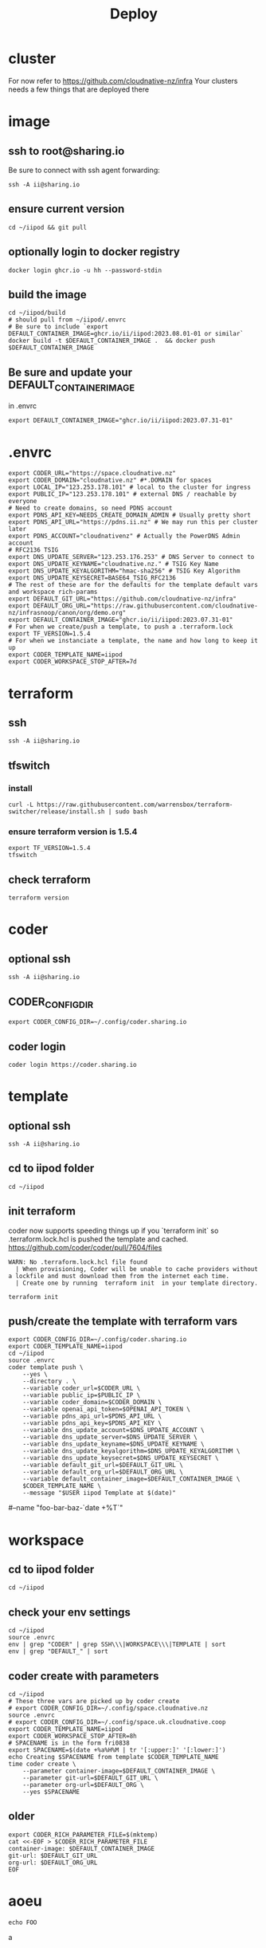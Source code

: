 #+title: Deploy
#+PROPERTY: header-args:tmux+ :session ":iipod"
* cluster
For now refer to https://github.com/cloudnative-nz/infra
Your clusters needs a few things that are deployed there
* image
:PROPERTIES:
:header-args:tmux+: :session ":iimage"
:END:
** ssh to root@sharing.io
Be sure to connect with ssh agent forwarding:
#+begin_src tmux
ssh -A ii@sharing.io
#+end_src
** ensure current version
#+begin_src tmux
cd ~/iipod && git pull
#+end_src
** optionally login to docker registry
#+begin_src tmux
docker login ghcr.io -u hh --password-stdin
#+end_src
** build the image
#+begin_src tmux
cd ~/iipod/build
# should pull from ~/iipod/.envrc
# Be sure to include `export DEFAULT_CONTAINER_IMAGE=ghcr.io/ii/iipod:2023.08.01-01 or similar`
docker build -t $DEFAULT_CONTAINER_IMAGE .  && docker push $DEFAULT_CONTAINER_IMAGE
#+end_src
** Be sure and update your DEFAULT_CONTAINER_IMAGE
in .envrc
#+begin_src shell
export DEFAULT_CONTAINER_IMAGE="ghcr.io/ii/iipod:2023.07.31-01"
#+end_src
* .envrc
#+begin_src shell
export CODER_URL="https://space.cloudnative.nz"
export CODER_DOMAIN="cloudnative.nz" #*.DOMAIN for spaces
export LOCAL_IP="123.253.178.101" # local to the cluster for ingress
export PUBLIC_IP="123.253.178.101" # external DNS / reachable by everyone
# Need to create domains, so need PDNS account
export PDNS_API_KEY=NEEDS_CREATE_DOMAIN_ADMIN # Usually pretty short
export PDNS_API_URL="https://pdns.ii.nz" # We may run this per cluster later
export PDNS_ACCOUNT="cloudnativenz" # Actually the PowerDNS Admin account
# RFC2136 TSIG
export DNS_UPDATE_SERVER="123.253.176.253" # DNS Server to connect to
export DNS_UPDATE_KEYNAME="cloudnative.nz." # TSIG Key Name
export DNS_UPDATE_KEYALGORITHM="hmac-sha256" # TSIG Key Algorithm
export DNS_UPDATE_KEYSECRET=BASE64_TSIG_RFC2136
# The rest of these are for the defaults for the template default vars and workspace rich-params
export DEFAULT_GIT_URL="https://github.com/cloudnative-nz/infra"
export DEFAULT_ORG_URL="https://raw.githubusercontent.com/cloudnative-nz/infrasnoop/canon/org/demo.org"
export DEFAULT_CONTAINER_IMAGE="ghcr.io/ii/iipod:2023.07.31-01"
# For when we create/push a template, to push a .terraform.lock
export TF_VERSION=1.5.4
# For when we instanciate a template, the name and how long to keep it up
export CODER_TEMPLATE_NAME=iipod
export CODER_WORKSPACE_STOP_AFTER=7d
#+end_src
* terraform
:PROPERTIES:
:header-args:tmux+: :session ":tfswitch"
:END:
** ssh
#+begin_src tmux
ssh -A ii@sharing.io
#+end_src
** tfswitch
*** install
#+begin_src tmux
curl -L https://raw.githubusercontent.com/warrensbox/terraform-switcher/release/install.sh | sudo bash
#+end_src
*** ensure terraform version is 1.5.4

#+begin_src tmux
export TF_VERSION=1.5.4
tfswitch
#+end_src
** check terraform
#+begin_src tmux
terraform version
#+end_src

* coder
:PROPERTIES:
:header-args:tmux+: :session ":coder"
:END:
** optional ssh
#+begin_src tmux
ssh -A ii@sharing.io
#+end_src
** CODER_CONFIG_DIR
#+begin_src tmux
export CODER_CONFIG_DIR=~/.config/coder.sharing.io
#+end_src
** coder login
#+begin_src tmux
coder login https://coder.sharing.io
#+end_src
* template
:PROPERTIES:
:header-args:tmux+: :session ":template"
:END:
** optional ssh
#+begin_src tmux
ssh -A ii@sharing.io
#+end_src
** cd to iipod folder
#+begin_src tmux
cd ~/iipod
#+end_src

#+RESULTS:

** init terraform
coder now supports speeding things up if you `terraform init` so .terraform.lock.hcl is pushed the template and cached.
https://github.com/coder/coder/pull/7604/files

#+begin_example
WARN: No .terraform.lock.hcl file found
  | When provisioning, Coder will be unable to cache providers without a lockfile and must download them from the internet each time.
  | Create one by running  terraform init  in your template directory.
#+end_example

#+begin_src tmux
terraform init
#+end_src

#+RESULTS:

** push/create the template with terraform vars
#+begin_src tmux
export CODER_CONFIG_DIR=~/.config/coder.sharing.io
export CODER_TEMPLATE_NAME=iipod
cd ~/iipod
source .envrc
coder template push \
    --yes \
    --directory . \
    --variable coder_url=$CODER_URL \
    --variable public_ip=$PUBLIC_IP \
    --variable coder_domain=$CODER_DOMAIN \
    --variable openai_api_token=$OPENAI_API_TOKEN \
    --variable pdns_api_url=$PDNS_API_URL \
    --variable pdns_api_key=$PDNS_API_KEY \
    --variable dns_update_account=$DNS_UPDATE_ACCOUNT \
    --variable dns_update_server=$DNS_UPDATE_SERVER \
    --variable dns_update_keyname=$DNS_UPDATE_KEYNAME \
    --variable dns_update_keyalgorithm=$DNS_UPDATE_KEYALGORITHM \
    --variable dns_update_keysecret=$DNS_UPDATE_KEYSECRET \
    --variable default_git_url=$DEFAULT_GIT_URL \
    --variable default_org_url=$DEFAULT_ORG_URL \
    --variable default_container_image=$DEFAULT_CONTAINER_IMAGE \
    $CODER_TEMPLATE_NAME \
    --message "$USER iipod Template at $(date)"
#+end_src

#+RESULTS:

    # \
    #--name "foo-bar-baz-`date +%T`"
* workspace
** cd to iipod folder
#+begin_src tmux
cd ~/iipod
#+end_src
** check your env settings
#+begin_src shell :wrap "src shell"
cd ~/iipod
source .envrc
env | grep "CODER" | grep SSH\\\|WORKSPACE\\\|TEMPLATE | sort
env | grep "DEFAULT_" | sort
#+end_src

#+RESULTS:
#+begin_src shell
CODER_TEMPLATE_NAME=iipod
CODER_WORKSPACE_STOP_AFTER=7d
DEFAULT_CONTAINER_IMAGE=ghcr.io/ii/iipod:2024.10.02-01
DEFAULT_GIT_URL=https://github.com/ii/iipod/
DEFAULT_ORG_URL=https://raw.githubusercontent.com/ii/iipod/org/vcluster.org
#+end_src

** coder create with parameters
#+begin_src tmux
cd ~/iipod
# These three vars are picked up by coder create
# export CODER_CONFIG_DIR=~/.config/space.cloudnative.nz
source .envrc
# export CODER_CONFIG_DIR=~/.config/space.uk.cloudnative.coop
export CODER_TEMPLATE_NAME=iipod
export CODER_WORKSPACE_STOP_AFTER=8h
# SPACENAME is in the form fri0838
export SPACENAME=$(date +%a%H%M | tr '[:upper:]' '[:lower:]')
echo Creating $SPACENAME from template $CODER_TEMPLATE_NAME
time coder create \
    --parameter container-image=$DEFAULT_CONTAINER_IMAGE \
    --parameter git-url=$DEFAULT_GIT_URL \
    --parameter org-url=$DEFAULT_ORG \
    --yes $SPACENAME
#+end_src
** older
#+begin_src tmux
export CODER_RICH_PARAMETER_FILE=$(mktemp)
cat <<-EOF > $CODER_RICH_PARAMETER_FILE
container-image: $DEFAULT_CONTAINER_IMAGE
git-url: $DEFAULT_GIT_URL
org-url: $DEFAULT_ORG_URL
EOF
#+end_src
* aoeu
#+begin_src tmux
echo FOO
#+end_src
a
